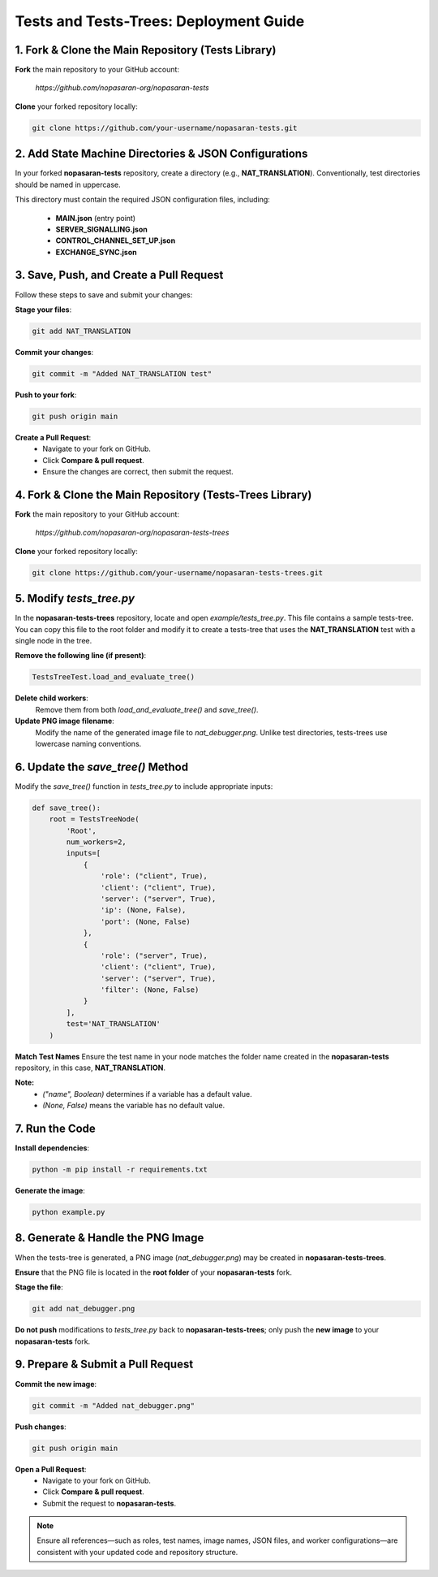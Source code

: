 Tests and Tests-Trees: Deployment Guide
=======================================

1. Fork & Clone the Main Repository (Tests Library)
---------------------------------------------------
**Fork** the main repository to your GitHub account:

   `https://github.com/nopasaran-org/nopasaran-tests`

**Clone** your forked repository locally:

.. code-block:: bash
   
   git clone https://github.com/your-username/nopasaran-tests.git

2. Add State Machine Directories & JSON Configurations
------------------------------------------------------

In your forked **nopasaran-tests** repository, create a directory (e.g., **NAT_TRANSLATION**). Conventionally, test directories should be named in uppercase.

This directory must contain the required JSON configuration files, including:

   - **MAIN.json** (entry point)
   - **SERVER_SIGNALLING.json**
   - **CONTROL_CHANNEL_SET_UP.json**
   - **EXCHANGE_SYNC.json**

3. Save, Push, and Create a Pull Request
-------------------------------------------

Follow these steps to save and submit your changes:

**Stage your files**:

.. code-block:: bash
   
   git add NAT_TRANSLATION

**Commit your changes**:

.. code-block:: bash
   
   git commit -m "Added NAT_TRANSLATION test"

**Push to your fork**:

.. code-block:: bash
   
   git push origin main

**Create a Pull Request**:
   - Navigate to your fork on GitHub.
   - Click **Compare & pull request**.
   - Ensure the changes are correct, then submit the request.

4. Fork & Clone the Main Repository (Tests-Trees Library)
-------------------------------------------------------------

**Fork** the main repository to your GitHub account:

   `https://github.com/nopasaran-org/nopasaran-tests-trees`

**Clone** your forked repository locally:

.. code-block:: bash
   
   git clone https://github.com/your-username/nopasaran-tests-trees.git

5. Modify `tests_tree.py`
----------------------------

In the **nopasaran-tests-trees** repository, locate and open `example/tests_tree.py`. This file contains a sample tests-tree. You can copy this file to the root folder and modify it to create a tests-tree that uses the **NAT_TRANSLATION** test with a single node in the tree.

**Remove the following line (if present)**:

.. code-block:: python
   
   TestsTreeTest.load_and_evaluate_tree()

**Delete child workers**:
   Remove them from both `load_and_evaluate_tree()` and `save_tree()`.

**Update PNG image filename**:
   Modify the name of the generated image file to `nat_debugger.png`. Unlike test directories, tests-trees use lowercase naming conventions.

6. Update the `save_tree()` Method
-------------------------------------

Modify the `save_tree()` function in `tests_tree.py` to include appropriate inputs:

.. code-block:: python
   
   def save_tree():
       root = TestsTreeNode(
           'Root',
           num_workers=2,
           inputs=[
               {
                   'role': ("client", True),
                   'client': ("client", True),
                   'server': ("server", True),
                   'ip': (None, False),
                   'port': (None, False)
               },
               {
                   'role': ("server", True),
                   'client': ("client", True),
                   'server': ("server", True),
                   'filter': (None, False)
               }
           ],
           test='NAT_TRANSLATION'
       )

**Match Test Names**
Ensure the test name in your node matches the folder name created in the **nopasaran-tests** repository, in this case, **NAT_TRANSLATION**.

**Note:**
   - `("name", Boolean)` determines if a variable has a default value.
   - `(None, False)` means the variable has no default value.

7. Run the Code
------------------

**Install dependencies**:

.. code-block:: bash
   
   python -m pip install -r requirements.txt

**Generate the image**:

.. code-block:: bash
   
   python example.py

8. Generate & Handle the PNG Image
-------------------------------------

When the tests-tree is generated, a PNG image (`nat_debugger.png`) may be created in **nopasaran-tests-trees**.

**Ensure** that the PNG file is located in the **root folder** of your **nopasaran-tests** fork.

**Stage the file**:

.. code-block:: bash
   
   git add nat_debugger.png

**Do not push** modifications to `tests_tree.py` back to **nopasaran-tests-trees**; only push the **new image** to your **nopasaran-tests** fork.

9. Prepare & Submit a Pull Request
-------------------------------------

**Commit the new image**:

.. code-block:: bash
   
   git commit -m "Added nat_debugger.png"

**Push changes**:

.. code-block:: bash
   
   git push origin main

**Open a Pull Request**:
   - Navigate to your fork on GitHub.
   - Click **Compare & pull request**.
   - Submit the request to **nopasaran-tests**.

.. note::
   Ensure all references—such as roles, test names, image names, JSON files, and worker configurations—are consistent with your updated code and repository structure.
